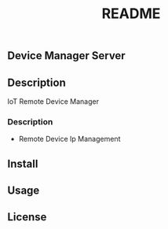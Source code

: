#+TITLE: README

** Device Manager Server

** Description
   IoT Remote Device Manager

*** Description
   * Remote Device Ip Management


** Install 

** Usage

** License
